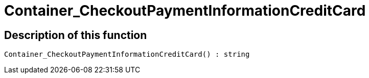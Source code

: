 = Container_CheckoutPaymentInformationCreditCard
:lang: en
// include::{includedir}/_header.adoc[]
:keywords: Container_CheckoutPaymentInformationCreditCard
:position: 0

//  auto generated content Thu, 06 Jul 2017 00:01:54 +0200
== Description of this function

[source,plenty]
----

Container_CheckoutPaymentInformationCreditCard() : string

----

